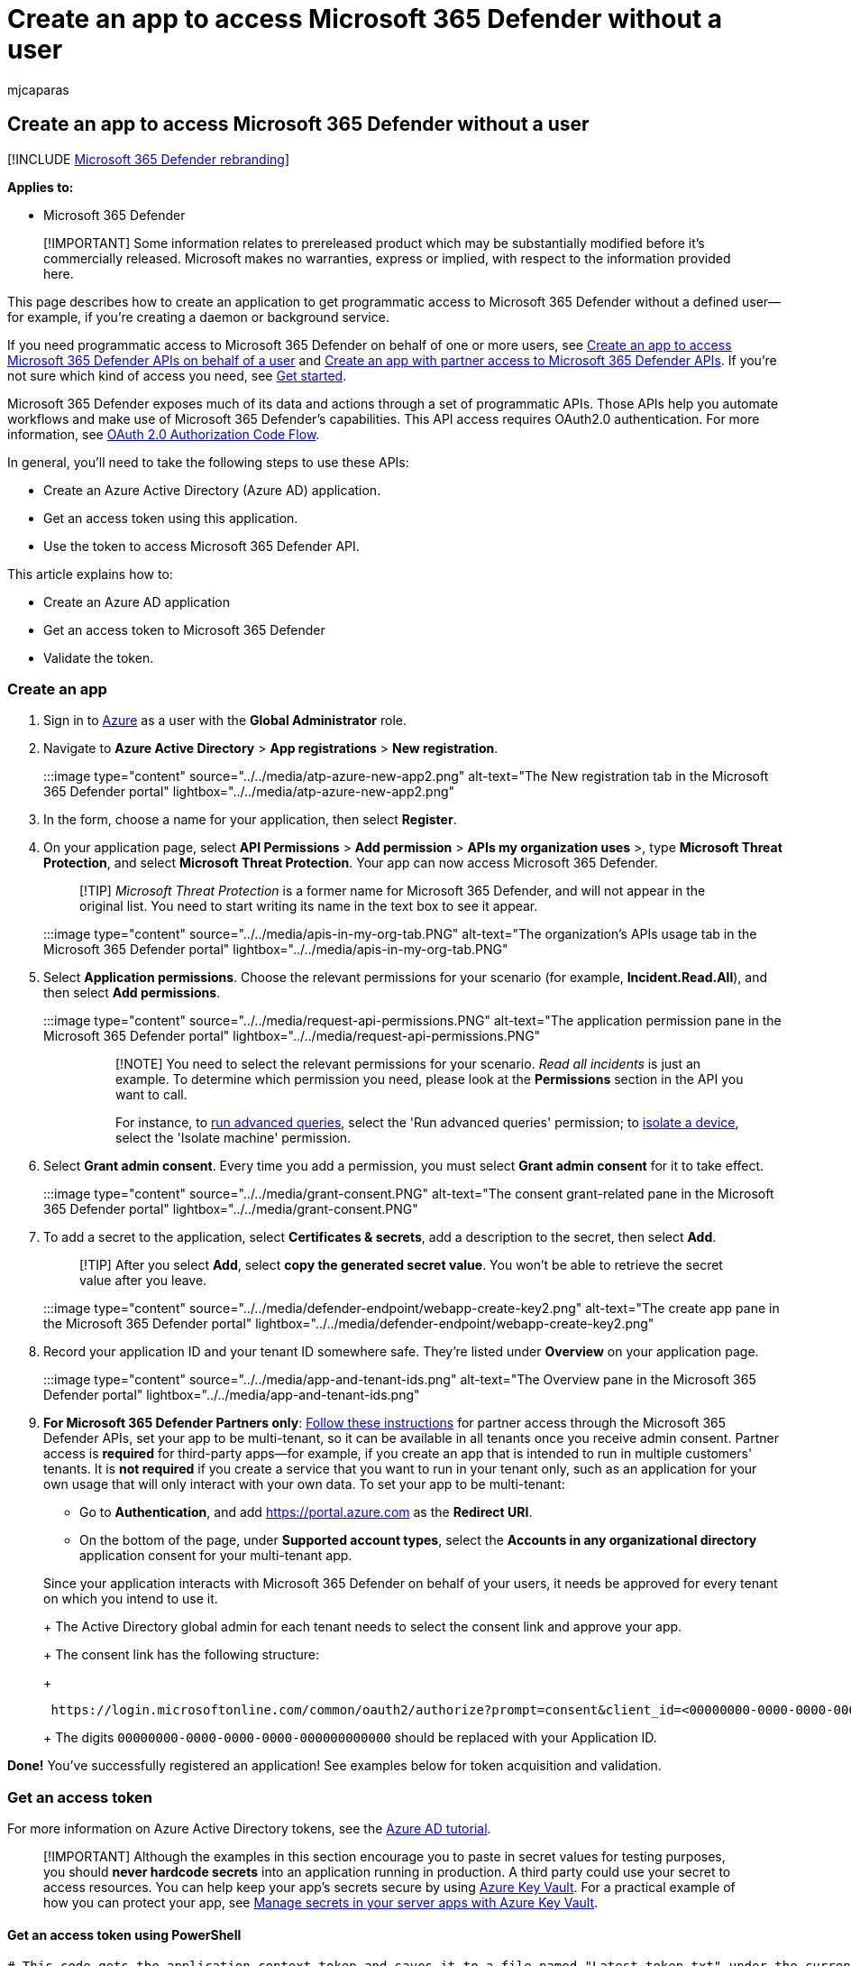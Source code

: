 = Create an app to access Microsoft 365 Defender without a user
:audience: ITPro
:author: mjcaparas
:description: Learn how to create an app to access Microsoft 365 Defender without a user.
:f1.keywords: ["NOCSH"]
:keywords: app, access, api, create
:manager: dansimp
:ms.author: macapara
:ms.collection: M365-security-compliance
:ms.custom: api
:ms.localizationpriority: medium
:ms.mktglfcycl: deploy
:ms.pagetype: security
:ms.service: microsoft-365-security
:ms.sitesec: library
:ms.subservice: m365d
:ms.topic: conceptual
:search.appverid: ["MOE150", "MET150"]
:search.product: eADQiWindows 10XVcnh

== Create an app to access Microsoft 365 Defender without a user

[!INCLUDE xref:../includes/microsoft-defender.adoc[Microsoft 365 Defender rebranding]]

*Applies to:*

* Microsoft 365 Defender

____
[!IMPORTANT] Some information relates to prereleased product which may be substantially modified before it's commercially released.
Microsoft makes no warranties, express or implied, with respect to the information provided here.
____

This page describes how to create an application to get programmatic access to Microsoft 365 Defender without a defined user--for example, if you're creating a daemon or background service.

If you need programmatic access to Microsoft 365 Defender on behalf of one or more users, see xref:api-create-app-user-context.adoc[Create an app to access Microsoft 365 Defender APIs on behalf of a user] and xref:api-partner-access.adoc[Create an app with partner access to Microsoft 365 Defender APIs].
If you're not sure which kind of access you need, see xref:api-access.adoc[Get started].

Microsoft 365 Defender exposes much of its data and actions through a set of programmatic APIs.
Those APIs help you automate workflows and make use of Microsoft 365 Defender's capabilities.
This API access requires OAuth2.0 authentication.
For more information, see link:/azure/active-directory/develop/active-directory-v2-protocols-oauth-code[OAuth 2.0 Authorization Code Flow].

In general, you'll need to take the following steps to use these APIs:

* Create an Azure Active Directory (Azure AD) application.
* Get an access token using this application.
* Use the token to access Microsoft 365 Defender API.

This article explains how to:

* Create an Azure AD application
* Get an access token to Microsoft 365 Defender
* Validate the token.

=== Create an app

. Sign in to https://portal.azure.com[Azure] as a user with the *Global Administrator* role.
. Navigate to *Azure Active Directory* > *App registrations* > *New registration*.
+
:::image type="content" source="../../media/atp-azure-new-app2.png" alt-text="The New registration tab in the Microsoft 365 Defender portal" lightbox="../../media/atp-azure-new-app2.png":::

. In the form, choose a name for your application, then select *Register*.
. On your application page, select *API Permissions* > *Add permission* > *APIs my organization uses* >, type *Microsoft Threat Protection*, and select *Microsoft Threat Protection*.
Your app can now access Microsoft 365 Defender.
+
____
[!TIP] _Microsoft Threat Protection_ is a former name for Microsoft 365 Defender, and will not appear in the original list.
You need to start writing its name in the text box to see it appear.
____
+
:::image type="content" source="../../media/apis-in-my-org-tab.PNG" alt-text="The organization's APIs usage tab in the Microsoft 365 Defender portal" lightbox="../../media/apis-in-my-org-tab.PNG":::

. Select *Application permissions*.
Choose the relevant permissions for your scenario (for example, *Incident.Read.All*), and then select *Add permissions*.
+
:::image type="content" source="../../media/request-api-permissions.PNG" alt-text="The application permission pane in the Microsoft 365 Defender portal" lightbox="../../media/request-api-permissions.PNG":::
+
____
[!NOTE] You need to select the relevant permissions for your scenario.
_Read all incidents_ is just an example.
To determine which permission you need, please look at the *Permissions* section in the API you want to call.

For instance, to xref:api-advanced-hunting.adoc[run advanced queries], select the 'Run advanced queries' permission;
to link:/windows/security/threat-protection/microsoft-defender-atp/isolate-machine[isolate a device], select the 'Isolate machine' permission.
____

. Select *Grant admin consent*.
Every time you add a permission, you must select *Grant admin consent* for it to take effect.
+
:::image type="content" source="../../media/grant-consent.PNG" alt-text="The consent grant-related pane in the Microsoft 365 Defender portal" lightbox="../../media/grant-consent.PNG":::

. To add a secret to the application, select *Certificates & secrets*, add a description to the secret, then select *Add*.
+
____
[!TIP] After you select *Add*, select *copy the generated secret value*.
You won't be able to retrieve the secret value after you leave.
____
+
:::image type="content" source="../../media/defender-endpoint/webapp-create-key2.png" alt-text="The create app pane in the Microsoft 365 Defender portal" lightbox="../../media/defender-endpoint/webapp-create-key2.png":::

. Record your application ID and your tenant ID somewhere safe.
They're listed under *Overview* on your application page.
+
:::image type="content" source="../../media/app-and-tenant-ids.png" alt-text="The Overview pane in the Microsoft 365 Defender portal" lightbox="../../media/app-and-tenant-ids.png":::

. *For Microsoft 365 Defender Partners only*: xref:./api-partner-access.adoc[Follow these instructions] for partner access through the Microsoft 365 Defender APIs, set your app to be multi-tenant, so it can be available in all tenants once you receive admin consent.
Partner access is *required* for third-party apps--for example, if you create an app that is intended to run in multiple customers' tenants.
It is *not required* if you create a service that you want to run in your tenant only, such as an application for your own usage that will only interact with your own data.
To set your app to be multi-tenant:
 ** Go to *Authentication*, and add https://portal.azure.com as the *Redirect URI*.
 ** On the bottom of the page, under *Supported account types*, select the *Accounts in any organizational directory* application consent for your multi-tenant app.

+
Since your application interacts with Microsoft 365 Defender on behalf of your users, it needs be approved for every tenant on which you intend to use it.
+
The Active Directory global admin for each tenant needs to select the consent link and approve your app.
+
The consent link has the following structure:
+
[,http]
----
 https://login.microsoftonline.com/common/oauth2/authorize?prompt=consent&client_id=<00000000-0000-0000-0000-000000000000>&response_type=code&sso_reload=true
----
+
The digits `00000000-0000-0000-0000-000000000000` should be replaced with your Application ID.

*Done!* You've successfully registered an application!
See examples below for token acquisition and validation.

=== Get an access token

For more information on Azure Active Directory tokens, see the link:/azure/active-directory/develop/active-directory-v2-protocols-oauth-client-creds[Azure AD tutorial].

____
[!IMPORTANT] Although the examples in this section encourage you to paste in secret values for testing purposes, you should *never hardcode secrets* into an application running in production.
A third party could use your secret to access resources.
You can help keep your app's secrets secure by using link:/azure/key-vault/general/about-keys-secrets-certificates[Azure Key Vault].
For a practical example of how you can protect your app, see link:/training/modules/manage-secrets-with-azure-key-vault/[Manage secrets in your server apps with Azure Key Vault].
____

==== Get an access token using PowerShell

[,powershell]
----
# This code gets the application context token and saves it to a file named "Latest-token.txt" under the current directory.

$tenantId = '' # Paste your directory (tenant) ID here
$clientId = '' # Paste your application (client) ID here
$appSecret = '' # Paste your own app secret here to test, then store it in a safe place, such as the Azure Key Vault!

$resourceAppIdUri = 'https://api.security.microsoft.com'
$oAuthUri = "https://login.windows.net/$tenantId/oauth2/token"

$authBody = [Ordered] @{
    resource = $resourceAppIdUri
    client_id = $clientId
    client_secret = $appSecret
    grant_type = 'client_credentials'
}

$authResponse = Invoke-RestMethod -Method Post -Uri $oAuthUri -Body $authBody -ErrorAction Stop
$token = $authResponse.access_token

Out-File -FilePath "./Latest-token.txt" -InputObject $token

return $token
----

==== Get an access token using C#

____
[!NOTE] The following code was tested with Nuget Microsoft.Identity.Client 3.19.8.
____

____
[!IMPORTANT] The https://www.nuget.org/packages/Microsoft.IdentityModel.Clients.ActiveDirectory[Microsoft.IdentityModel.Clients.ActiveDirectory] NuGet package and Azure AD Authentication Library (ADAL) have been deprecated.
No new features have been added since June 30, 2020.
We strongly encourage you to upgrade, see the link:/azure/active-directory/develop/msal-migration[migration guide] for more details.
____

. Create a new console application.
. Install NuGet https://www.nuget.org/packages/Microsoft.Identity.Client/[Microsoft.Identity.Client].
. Add the following line:
+
[,c#]
----
 using Microsoft.Identity.Client;
----

. Copy and paste the following code into your app (don't forget to update the three variables: `tenantId`, `clientId`, `appSecret`):
+
[,c#]
----
 csharp
 string tenantId = "00000000-0000-0000-0000-000000000000"; // Paste your own tenant ID here
 string appId = "11111111-1111-1111-1111-111111111111"; // Paste your own app ID here
 string appSecret = "22222222-2222-2222-2222-222222222222"; // Paste your own app secret here for a test, and then store it in a safe place!
 const string authority = https://login.microsoftonline.com;
 const string audience = https://api.securitycenter.microsoft.com;

 IConfidentialClientApplication myApp = ConfidentialClientApplicationBuilder.Create(appId).WithClientSecret(appSecret).WithAuthority($"{authority}/{tenantId}").Build();

 List<string> scopes = new List<string>() { $"{audience}/.default" };

 AuthenticationResult authResult = myApp.AcquireTokenForClient(scopes).ExecuteAsync().GetAwaiter().GetResult();

 string token = authResult.AccessToken;
----

==== Get an access token using Python

[,python]
----
import json
import urllib.request
import urllib.parse

tenantId = '' # Paste your directory (tenant) ID here
clientId = '' # Paste your application (client) ID here
appSecret = '' # Paste your own app secret here to test, then store it in a safe place, such as the Azure Key Vault!

url = "https://login.windows.net/%s/oauth2/token" % (tenantId)

resourceAppIdUri = 'https://api.security.microsoft.com'

body = {
    'resource' : resourceAppIdUri,
    'client_id' : clientId,
    'client_secret' : appSecret,
    'grant_type' : 'client_credentials'
}

data = urllib.parse.urlencode(body).encode("utf-8")

req = urllib.request.Request(url, data)
response = urllib.request.urlopen(req)
jsonResponse = json.loads(response.read())
aadToken = jsonResponse["access_token"]
----

==== Get an access token using curl

____
[!NOTE] Curl is pre-installed on Windows 10, versions 1803 and later.
For other versions of Windows, download and install the tool directly from the https://curl.haxx.se/windows/[official curl website].
____

. Open a command prompt, and set CLIENT_ID to your Azure application ID.
. Set CLIENT_SECRET to your Azure application secret.
. Set TENANT_ID to the Azure tenant ID of the customer that wants to use your app to access Microsoft 365 Defender.
. Run the following command:
+
[,bash]
----
curl -i -X POST -H "Content-Type:application/x-www-form-urlencoded" -d "grant_type=client_credentials" -d "client_id=%CLIENT_ID%" -d "scope=https://api.security.microsoft.com/.default" -d "client_secret=%CLIENT_SECRET%" "https://login.microsoftonline.com/%TENANT_ID%/oauth2/v2.0/token" -k
----
+
A successful response will look like this:
+
[,bash]
----
{"token_type":"Bearer","expires_in":3599,"ext_expires_in":0,"access_token":"eyJ0eXAiOiJKV1QiLCJhbGciOiJSUzI1NiIsIn <truncated> aWReH7P0s0tjTBX8wGWqJUdDA"}
----

=== Validate the token

. Copy and paste the token into the https://jwt.ms[JSON web token validator website, JWT,] to decode it.
. Make sure that the _roles_ claim within the decoded token contains the desired permissions.
+
In the following image, you can see a decoded token acquired from an app, with `Incidents.Read.All`, `Incidents.ReadWrite.All`, and `AdvancedHunting.Read.All` permissions:
+
:::image type="content" source="../../media/defender-endpoint/webapp-decoded-token.png" alt-text="The Decoded token pane in the Microsoft 365 Defender portal" lightbox="../../media/defender-endpoint/webapp-decoded-token.png":::

=== Use the token to access the Microsoft 365 Defender API

. Choose the API you want to use (incidents, or advanced hunting).
For more information, see xref:api-supported.adoc[Supported Microsoft 365 Defender APIs].
. In the http request you are about to send, set the authorization header to `"Bearer" <token>`, _Bearer_ being the authorization scheme, and _token_ being your validated token.
. The token will expire within one hour.
You can send more than one request during this time with the same token.

The following example shows how to send a request to get a list of incidents *using C#*.

[,c#]
----
    var httpClient = new HttpClient();
    var request = new HttpRequestMessage(HttpMethod.Get, "https://api.security.microsoft.com/api/incidents");

    request.Headers.Authorization = new AuthenticationHeaderValue("Bearer", token);

    var response = httpClient.SendAsync(request).GetAwaiter().GetResult();
----

=== Related articles

* xref:api-overview.adoc[Microsoft 365 Defender APIs overview]
* xref:api-access.adoc[Access the Microsoft 365 Defender APIs]
* xref:api-hello-world.adoc[Create a 'Hello world' application]
* xref:api-create-app-user-context.adoc[Create an app to access Microsoft 365 Defender APIs on behalf of a user]
* xref:api-partner-access.adoc[Create an app with multi-tenant partner access to Microsoft 365 Defender APIs]
* xref:api-terms.adoc[Learn about API limits and licensing]
* xref:api-error-codes.adoc[Understand error codes]
* link:/training/modules/manage-secrets-with-azure-key-vault/[Manage secrets in your server apps with Azure Key Vault]
* link:/azure/active-directory/develop/active-directory-v2-protocols-oauth-code[OAuth 2.0 authorization for user sign in and API access]
